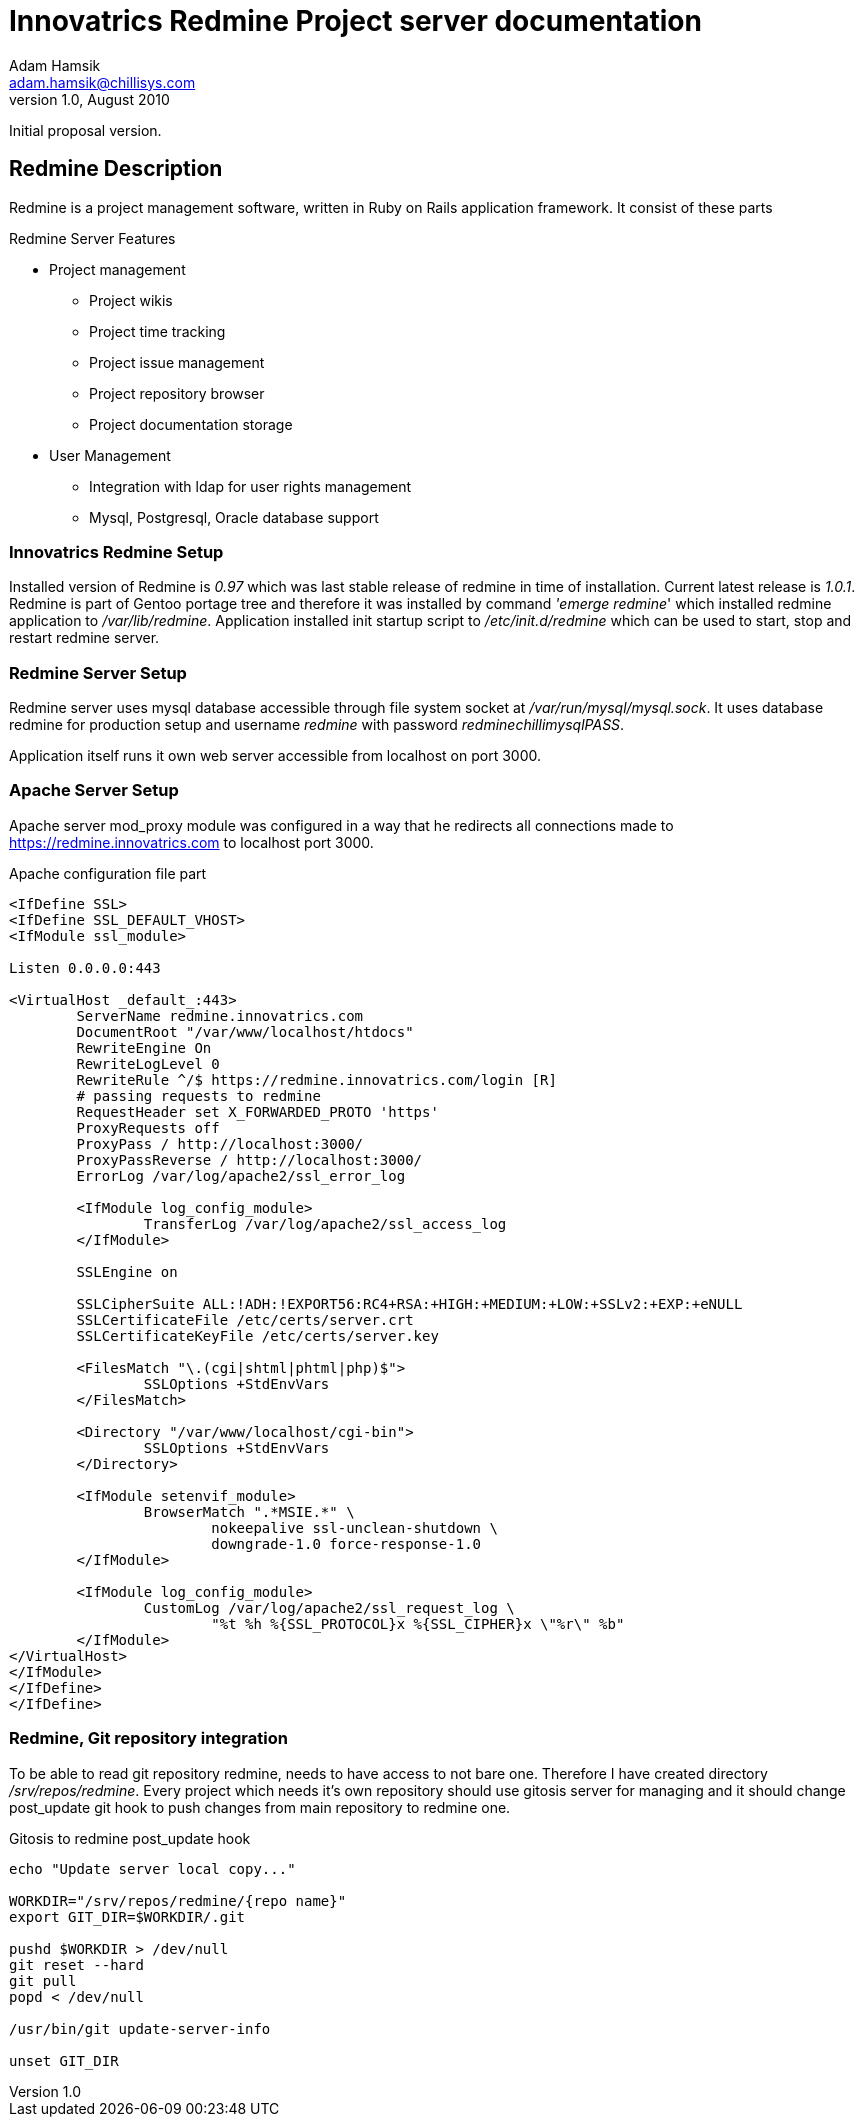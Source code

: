 Innovatrics Redmine Project server documentation
================================================
Adam Hamsik <adam.hamsik@chillisys.com>
v1.0, August 2010:
Initial proposal version.

== Redmine Description

Redmine is a project management software, written in Ruby on Rails application framework. It consist of these parts

.Redmine Server Features
* Project management 
	- Project wikis
	- Project time tracking
	- Project issue management
	- Project repository browser
	- Project documentation storage
* User Management
	- Integration with ldap for user rights management
	- Mysql, Postgresql, Oracle database support

=== Innovatrics Redmine Setup

Installed version of Redmine is _0.97_ which was last stable release of redmine in time of installation. Current latest
release is _1.0.1_. Redmine is part of Gentoo portage tree and therefore it was installed by command ''emerge redmine'' 
which installed redmine application to _/var/lib/redmine_. Application installed init startup script to  _/etc/init.d/redmine_ which can be used to start, stop and restart redmine server.

=== Redmine Server Setup

Redmine server uses mysql database accessible through file system socket at _/var/run/mysql/mysql.sock_. It uses database redmine for production setup and username _redmine_ with password _redminechillimysqlPASS_. 

Application itself runs it own web server accessible from localhost on port 3000. 

=== Apache Server Setup

Apache server mod_proxy module was configured in a way that he redirects all connections made to https://redmine.innovatrics.com to localhost port 3000. 

.Apache configuration file part
-----
<IfDefine SSL>
<IfDefine SSL_DEFAULT_VHOST>
<IfModule ssl_module>

Listen 0.0.0.0:443

<VirtualHost _default_:443>
	ServerName redmine.innovatrics.com
	DocumentRoot "/var/www/localhost/htdocs"
	RewriteEngine On
	RewriteLogLevel 0
	RewriteRule ^/$ https://redmine.innovatrics.com/login [R]
	# passing requests to redmine
	RequestHeader set X_FORWARDED_PROTO 'https'
	ProxyRequests off
	ProxyPass / http://localhost:3000/
	ProxyPassReverse / http://localhost:3000/
	ErrorLog /var/log/apache2/ssl_error_log

	<IfModule log_config_module>
		TransferLog /var/log/apache2/ssl_access_log
	</IfModule>

	SSLEngine on

	SSLCipherSuite ALL:!ADH:!EXPORT56:RC4+RSA:+HIGH:+MEDIUM:+LOW:+SSLv2:+EXP:+eNULL
	SSLCertificateFile /etc/certs/server.crt
	SSLCertificateKeyFile /etc/certs/server.key

	<FilesMatch "\.(cgi|shtml|phtml|php)$">
		SSLOptions +StdEnvVars
	</FilesMatch>

	<Directory "/var/www/localhost/cgi-bin">
		SSLOptions +StdEnvVars
	</Directory>

	<IfModule setenvif_module>
		BrowserMatch ".*MSIE.*" \
			nokeepalive ssl-unclean-shutdown \
			downgrade-1.0 force-response-1.0
	</IfModule>

	<IfModule log_config_module>
		CustomLog /var/log/apache2/ssl_request_log \
			"%t %h %{SSL_PROTOCOL}x %{SSL_CIPHER}x \"%r\" %b"
	</IfModule>
</VirtualHost>
</IfModule>
</IfDefine>
</IfDefine>

-----

=== Redmine, Git repository integration

To be able to read git repository redmine, needs to have access to not bare one. Therefore I have created directory _/srv/repos/redmine_. Every project which needs it's own repository should use gitosis server for managing and it 
should change post_update git hook to push changes from main repository to redmine one. 

.Gitosis to redmine post_update hook
----
echo "Update server local copy..."

WORKDIR="/srv/repos/redmine/{repo name}"
export GIT_DIR=$WORKDIR/.git

pushd $WORKDIR > /dev/null
git reset --hard
git pull
popd < /dev/null

/usr/bin/git update-server-info

unset GIT_DIR
----
